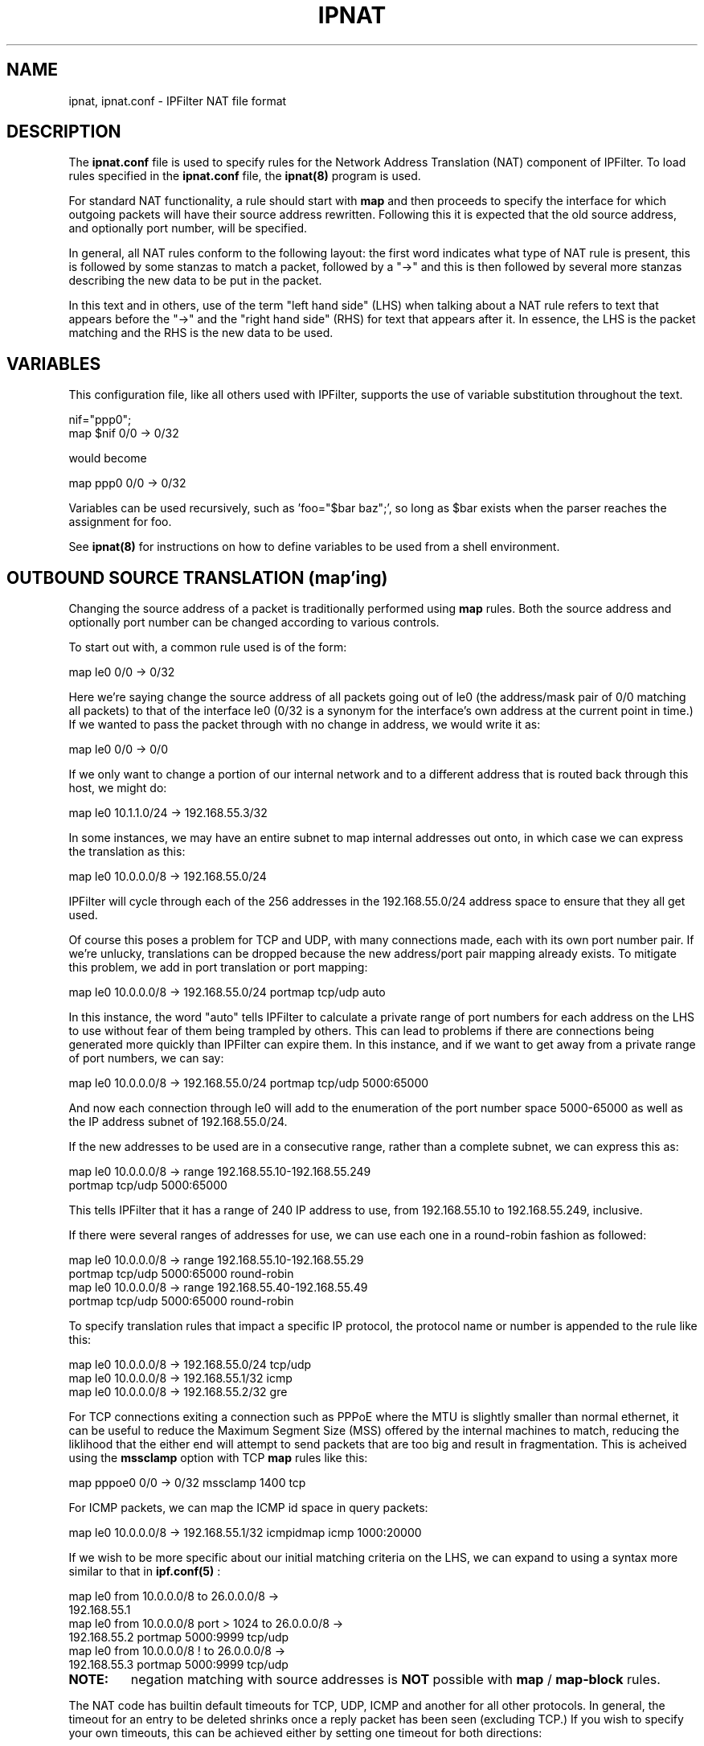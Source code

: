 .\"
.TH IPNAT 5
.SH NAME
ipnat, ipnat.conf \- IPFilter NAT file format
.SH DESCRIPTION
.PP
The
.B ipnat.conf
file is used to specify rules for the Network Address Translation (NAT)
component of IPFilter.  To load rules specified in the
.B ipnat.conf
file, the
.B ipnat(8)
program is used.
.PP
For standard NAT functionality, a rule should start with \fBmap\fP and then
proceeds to specify the interface for which outgoing packets will have their
source address rewritten.  Following this it is expected that the old source
address, and optionally port number, will be specified.
.PP
In general, all NAT rules conform to the following layout:
the first word indicates what type of NAT rule is present, this is followed
by some stanzas to match a packet, followed by a "->" and this is then
followed by several more stanzas describing the new data to be put in the
packet.
.PP
In this text and in others,
use of the term "left hand side" (LHS) when talking about a NAT rule refers
to text that appears before the "->" and the "right hand side" (RHS) for text
that appears after it.  In essence, the LHS is the packet matching and the
RHS is the new data to be used.
.SH VARIABLES
.PP
This configuration file, like all others used with IPFilter, supports the
use of variable substitution throughout the text.
.nf

nif="ppp0";
map $nif 0/0 -> 0/32
.fi
.PP
would become
.nf

map ppp0 0/0 -> 0/32
.fi
.PP
Variables can be used recursively, such as 'foo="$bar baz";', so long as
$bar exists when the parser reaches the assignment for foo.
.PP
See
.B ipnat(8)
for instructions on how to define variables to be used from a shell
environment.
.SH OUTBOUND SOURCE TRANSLATION (map'ing)
Changing the source address of a packet is traditionally performed using
.B map
rules.  Both the source address and optionally port number can be changed
according to various controls.
.PP
To start out with, a common rule used is of the form:
.nf

map le0 0/0 -> 0/32
.fi
.PP
Here we're saying change the source address of all packets going out of
le0 (the address/mask pair of 0/0 matching all packets) to that of the
interface le0 (0/32 is a synonym for the interface's own address at
the current point in time.)  If we wanted to pass the packet through
with no change in address, we would write it as:
.nf

map le0 0/0 -> 0/0
.fi
.PP
If we only want to change a portion of our internal network and to a
different address that is routed back through this host, we might do:
.nf

map le0 10.1.1.0/24 -> 192.168.55.3/32
.fi
.PP
In some instances, we may have an entire subnet to map internal addresses
out onto, in which case we can express the translation as this:
.nf

map le0 10.0.0.0/8 -> 192.168.55.0/24
.fi
.PP
IPFilter will cycle through each of the 256 addresses in the 192.168.55.0/24
address space to ensure that they all get used.
.PP
Of course this poses a problem for TCP and UDP, with many connections made,
each with its own port number pair.  If we're unlucky, translations can be
dropped because the new address/port pair mapping already exists.  To
mitigate this problem, we add in port translation or port mapping:
.nf

map le0 10.0.0.0/8 -> 192.168.55.0/24 portmap tcp/udp auto
.fi
.PP
In this instance, the word "auto" tells IPFilter to calculate a private
range of port numbers for each address on the LHS to use without fear
of them being trampled by others.  This can lead to problems if there are
connections being generated more quickly than IPFilter can expire them.
In this instance, and if we want to get away from a private range of
port numbers, we can say:
.nf

map le0 10.0.0.0/8 -> 192.168.55.0/24 portmap tcp/udp 5000:65000
.fi
.PP
And now each connection through le0 will add to the enumeration of
the port number space 5000-65000 as well as the IP address subnet
of 192.168.55.0/24.
.PP
If the new addresses to be used are in a consecutive range, rather
than a complete subnet, we can express this as:
.nf

map le0 10.0.0.0/8 -> range 192.168.55.10-192.168.55.249
                      portmap tcp/udp 5000:65000
.fi
.PP
This tells IPFilter that it has a range of 240 IP address to use, from
192.168.55.10 to 192.168.55.249, inclusive.
.PP
If there were several ranges of addresses for use, we can use each one
in a round-robin fashion as followed:
.nf

map le0 10.0.0.0/8 -> range 192.168.55.10-192.168.55.29
                      portmap tcp/udp 5000:65000 round-robin
map le0 10.0.0.0/8 -> range 192.168.55.40-192.168.55.49
                      portmap tcp/udp 5000:65000 round-robin
.fi
.PP
To specify translation rules that impact a specific IP protocol,
the protocol name or number is appended to the rule like this:
.nf

map le0 10.0.0.0/8 -> 192.168.55.0/24 tcp/udp
map le0 10.0.0.0/8 -> 192.168.55.1/32 icmp
map le0 10.0.0.0/8 -> 192.168.55.2/32 gre
.fi
.PP
For TCP connections exiting a connection such as PPPoE where the MTU is
slightly smaller than normal ethernet, it can be useful to reduce the
Maximum Segment Size (MSS) offered by the internal machines to match,
reducing the liklihood that the either end will attempt to send packets
that are too big and result in fragmentation.  This is acheived using the
.B mssclamp
option with TCP
.B map
rules like this:
.nf

map pppoe0 0/0 -> 0/32 mssclamp 1400 tcp
.fi
.PP
For ICMP packets, we can map the ICMP id space in query packets:
.nf

map le0 10.0.0.0/8 -> 192.168.55.1/32 icmpidmap icmp 1000:20000
.fi
.PP
If we wish to be more specific about our initial matching criteria on the
LHS, we can expand to using a syntax more similar to that in
.B ipf.conf(5)
:
.nf

map le0 from 10.0.0.0/8 to 26.0.0.0/8 ->
                      192.168.55.1
map le0 from 10.0.0.0/8 port > 1024 to 26.0.0.0/8 ->
                      192.168.55.2 portmap 5000:9999 tcp/udp
map le0 from 10.0.0.0/8 ! to 26.0.0.0/8 ->
                      192.168.55.3 portmap 5000:9999 tcp/udp
.fi
.TP
.B NOTE:
negation matching with source addresses is
.B NOT
possible with
.B map
/
.B map-block
rules.
.PP
The NAT code has builtin default timeouts for TCP, UDP, ICMP and another
for all other protocols.  In general, the timeout for an entry to be
deleted shrinks once a reply packet has been seen (excluding TCP.)
If you wish to specify your own timeouts, this can be achieved either
by setting one timeout for both directions:
.nf

map le0 0/0 -> 0/32 gre age 30
.fi
.PP
or setting a different timeout for the reply:
.nf

map le0 from any to any port = 53 -> 0/32 age 60/10 udp
.fi
.PP
A pressing problem that many people encounter when using NAT is that the
address protocol can be embedded inside an application's communication.
To address this problem, IPFilter provides a number of built-in proxies
for the more common trouble makers, such as FTP.  These proxies can be
used as follows:
.nf

map le0 0/0 -> 0/32 proxy port 21 ftp/tcp
.fi
.PP
In this rule, the word "proxy" tells us that we want to connect up this
translation with an internal proxy.  The "port 21" is an extra restriction
that requires the destination port number to be 21 if this rule is to be
activated.  The word "ftp" is the proxy identifier that the kernel will
try and resolve internally, "tcp" the protocol that packets must match.
.PP
See below for a list of proxies and their relative staus.
.PP
To associate NAT rules with filtering rules, it is possible to set and
match tags during either inbound or outbound processing.  At present the
tags for forwarded packets are not preserved by forwarding, so once the
packet leaves IPFilter, the tag is forgotten.  For
.B map
rules, we can match tags set by filter rules like this:
.nf

map le0 0/0 -> 0/32 proxy portmap 5000:5999 tag lan1 tcp
.fi
.PP
This would be used with "pass out" rules that includes a stanza such
as "set-tag (nat = lan1)".
.PP
If the interface in which packets are received is different from the
interface on which packets are sent out, then the translation rule needs
to be written to take this into account:
.nf

map hme0,le0 0/0 -> 0/32
.fi
.PP
Although this might seem counterintuitive, the interfaces when listed
in rules for
.B ipnat.conf
are always in the
.I inbound
,
.I outbound
order.  In this case, hme0 would be the return interface and le0 would be
the outgoing interface.  If you wish to allow return packets on any
interface, the correct syntax to use would be:
.nf

map *,le0 0/0 -> 0/32
.fi
.LP
A special variant of
.B map
rules exists, called
.B map-block.
This command is intended for use when there is a large network to be mapped
onto a smaller network, where the difference in netmasks is upto 14 bits
difference in size.  This is achieved by dividing the address space and
port space up to ensure that each source address has its own private range
of ports to use.  For example, this rule:
.nf

map-block ppp0 172.192.0.0/16 -> 209.1.2.0/24 ports auto
.fi
.PP
would result in 172.192.0.0/24 being mapped to 209.1.2.0/32
with each address, from 172.192.0.0 to 172.192.0.255 having 252 ports of its
own.  As opposed to the above use of \fBmap\fP, if for some reason the user
of (say) 172.192.0.2 wanted 260 simultaneous connections going out, they would
be limited to 252 with \fBmap-block\fP but would just \fImove on\fP to the next
IP address with the \fBmap\fP command.
.SS Extended matching
.PP
If it is desirable to match on both the source and destination of a packet
before applying an address translation to it, this can be achieved by using
the same from-to syntax as is used in \fBipf.conf\fP(5).  What follows
applies equally to the
.B map
rules discussed above and
.B rdr
rules discussed below.  A simple example is as follows:
.nf

map bge0 from 10.1.0.0/16 to 192.168.1.0/24 -> 172.12.1.4
.fi
.PP
This would only match packets that are coming from hosts that have a source
address matching 10.1.0.0/16 and a destination matching 192.168.1.0/24.
This can be expanded upon with ports for TCP like this:
.nf

rdr bge0 from 10.1.0.0/16 to any port = 25 -> 127.0.0.1 port 2501 tcp
.fi
.PP
Where only TCP packets from 10.1.0.0/16 to port 25 will be redirected to
port 2501.
.PP
As with \fBipf.conf\fR(5), if we have a large set of networks or addresses
that we would like to match up with then we can define a pool using
\fBippool\fR(8) in \fBippool.conf\fR(5) and then refer to it in an
\fBipnat\fR rule like this:
.nf

map bge0 from pool/100 to any port = 25 -> 127.0.0.1 port 2501 tcp
.fi
.TP
.B NOTE:
In this situation, the rule is considered to have a netmask of "0" and
thus is looked at last, after any rules with /16's or /24's in them,
.I even if
the defined pool only has /24's or /32's.  Pools may also be used
.I wherever
the from-to syntax in \fBipnat.conf\fR(5) is allowed.
.SH INBOUND DESTINATION TRANSLATION (redirection)
.PP
Redirection of packets is used to change the destination fields in a packet
and is supported for packets that are moving \fIin\fP on a network interface.
While the same general syntax for
.B map
rules is supported, there are differences and limitations.
.PP
Firstly, by default all redirection rules target a single IP address, not
a network or range of network addresses, so a rule written like this:
.nf

rdr le0 0/0 -> 192.168.1.0
.fi
.PP
Will not spread packets across all 256 IP addresses in that class C network.
If you were to try a rule like this:
.nf

rdr le0 0/0 -> 192.168.1.0/24
.fi
.PP
then you will receive a parsing error.
.PP
The from-to source-destination matching used with
.B map
rules can be used with rdr rules, along with negation, however the
restriction moves - only a source address match can be negated:
.nf

rdr le0 from 1.1.0.0/16 to any -> 192.168.1.3
rdr le0 ! from 1.1.0.0/16 to any -> 192.168.1.4
.fi
.PP
If there is a consective set of addresses you wish to spread the packets
over, then this can be done in one of two ways, the word "range" optional
to preserve:
.nf

rdr le0 0/0 -> 192.168.1.1 - 192.168.1.5
rdr le0 0/0 -> range 192.168.1.1 - 192.168.1.5
.fi
.PP
If there are only two addresses to split the packets across, the
recommended method is to use a comma (",") like this:
.nf

rdr le0 0/0 -> 192.168.1.1,192.168.1.2
.fi
.PP
If there is a large group of destination addresses that are somewhat
disjoint in nature, we can cycle through them using a
.B round-robin
technique like this:
.nf

rdr le0 0/0 -> 192.168.1.1,192.168.1.2 round-robin
rdr le0 0/0 -> 192.168.1.5,192.168.1.7 round-robin
rdr le0 0/0 -> 192.168.1.9 round-robin
.fi
.PP
If there are a large number of redirect rules and hosts being targetted
then it may be desirable to have all those from a single source address
be targetted at the same destination address.  To achieve this, the
word
.B sticky
is appended to the rule like this:
.nf

rdr le0 0/0 -> 192.168.1.1,192.168.1.2 sticky
rdr le0 0/0 -> 192.168.1.5,192.168.1.7 round-robin sticky
rdr le0 0/0 -> 192.168.1.9 round-robin sticky
.fi
.PP
The
.B sticky
feature can only be combined with
.B round-robin
and the use of comma.
.PP
For TCP and UDP packets, it is possible to both match on the destiantion
port number and to modify it.  For example, to change the destination port
from 80 to 3128, we would use a rule like this:
.nf

rdr de0 0/0 port 80 -> 127.0.0.1 port 3128 tcp
.fi
.PP
If a range of ports is given on the LHS and a single port is given on the
RHS, the entire range of ports is moved.  For example, if we had this:
.nf

rdr le0 0/0 port 80-88 -> 127.0.0.1 port 3128 tcp
.fi
.PP
then port 80 would become 3128, port 81 would become 3129, etc.  If we
want to redirect a number of different pots to just a single port, an
equals sign ("=") is placed before the port number on the RHS like this:
.nf

rdr le0 0/0 port 80-88 -> 127.0.0.1 port = 3128 tcp
.fi
.PP
In this case, port 80 goes to 3128, port 81 to 3128, etc.
.PP
As with
.B map
rules, it is possible to manually set a timeout using the
.B age
option, like this:
.nf

rdr le0 0/0 port 53 -> 127.0.0.1 port 10053 udp age 5/5
.fi
.PP
The use of proxies is not restricted to
.B map
rules and outbound sessions.  Proxies can also be used with redirect
rules, although the syntax is slightly different:
.nf

rdr ge0 0/0 port 21 -> 127.0.0.1 port 21 tcp proxy ftp
.fi
.PP
For
.B rdr
rules, the interfaces supplied are in the same order as
.B map
rules - input first, then output.  In situations where the outgoing interface
is not certain, it is also possible to use a wildcard ("*") to effect a match
on any interface.
.nf

rdr le0,* 0/0 -> 192.168.1.0
.fi
.PP
A single rule, with as many options set as possible would look something like
this:
.nf

rdr le0,ppp0 9.8.7.6/32 port 80 -> 1.1.1.1,1.1.1.2 port 80 tcp
    round-robin frag age 40/40 sticky mssclamp 1000 tag tagged
.fi
.SH REWRITING SOURCE AND DESTINATION
.PP
Whilst the above two commands provide a lot of flexibility in changing
addressing fields in packets, often it can be of benefit to translate
\fIboth\fP source \fBand\fR destination at the same time or to change
the source address on input or the destination address on output.
Doing all of these things can be accomplished using
.B rewrite
NAT rules.
.PP
A
.B rewrite
rule requires the same level of packet matching as before, protocol and
source/destination information but in addition allows either
.B in
or
.B out
to be specified like this:
.nf

rewrite in on ppp0 proto tcp from any to any port = 80 ->
	src 0/0 dst 127.0.0.1,3128;
rewrite out on ppp0 from any to any ->
	src 0/32 dst 10.1.1.0/24;
.fi
.PP
On the RHS we can specify both new source and destination information to place
into the packet being sent out.  As with other rules used in
\fBipnat.conf\fR, there are shortcuts syntaxes available to use the original
address information (\fB0/0\fR) and the address associated with the network
interface (\fB0/32\fR.)  For TCP and UDP, both address and port information
can be changed.  At present it is only possible to specify either a range of
port numbers to be used (\fBX-Y\fR) or a single port number (\fB= X\fR) as
follows:
.nf

rewrite in on le0 proto tcp from any to any port = 80 ->
	src 0/0,2000-20000 dst 127.0.0.1,port = 3128;
.fi
.PP
There are four fields that are stepped through in enumerating the number
space available for creating a new destination:
.LP
source address
.LP
source port
.LP
destination address
.LP
destination port
.PP
If one of these happens to be a static then it will be skipped and the next
one incremented.  As an example:
.nf

rewrite out on le0 proto tcp from any to any port = 80 ->
	src 1.0.0.0/8,5000-5999 dst 2.0.0.0/24,6000-6999;
.fi
.PP
The translated packets would be:
.LP
1st src=1.0.0.1,5000 dst=2.0.0.1,6000
.LP
2nd src=1.0.0.2,5000 dst=2.0.0.1,6000
.LP
3rd src=1.0.0.2,5001 dst=2.0.0.1,6000
.LP
4th src=1.0.0.2,5001 dst=2.0.0.2,6000
.LP
5th src=1.0.0.2,5001 dst=2.0.0.2,6001
.LP
6th src=1.0.0.3,5001 dst=2.0.0.2,6001
.PP
and so on.
.PP
As with
.B map
rules, it is possible to specify a range of addresses by including the word
\fIrange\fR before the addresses:
.nf

rewrite from any to any port = 80 ->
	src 1.1.2.3 - 1.1.2.6 dst 2.2.3.4 - 2.2.3.6;
.fi
.SH DIVERTING PACKETS
.PP
If you'd like to send packets to a UDP socket rather than just another
computer to be decapsulated, this can be achieved using a
.B divert
rule.
.PP
Divert rules can be used with both inbound and outbound packet
matching however the rule
.B must
specify host addresses for the outer packet, not ranges of addresses
or netmasks, just single addresses.
Additionally the syntax must supply required information for UDP.
An example of what a divert rule looks ike is as follows:
.nf

divert in on le0 proto udp from any to any port = 53 ->
	src 192.1.1.1,54 dst 192.168.1.22.1,5300;
.fi
.PP
On the LHS is a normal set of matching capabilities but on the RHS it is
a requirement to specify both the source and destination addresses and
ports.
.PP
As this feature is intended to be used with targetting packets at sockets
and not IPFilter running on other systems, there is no rule provided to
\fIundivert\fR packets.
.TP
.B NOTE:
Diverted packets \fImay\fP be fragmented if the addition of the
encapsulating IP header plus UDP header causes the packet to exceed
the size allowed by the outbound network interface.  At present it is
not possible to cause Path MTU discovery to happen as this feature
is intended to be transparent to both endpoints.
.B Path MTU Discovery
If Path MTU discovery is being used and the "do not fragment" flag
is set in packets to be encapsulated, an ICMP error message will
be sent back to the sender if the new packet would need to be
fragmented.
.SH COMMON OPTIONS
This section deals with options that are available with all rules.
.TP
.B purge
When the purge keyword is added to the end of a NAT rule, it will
cause all of the active NAT sessions to be removed when the rule
is removed as an individual operation. If all of the NAT rules
are flushed out, it is expected that the operator will similarly
flush the NAT table and thus NAT sessions are not removed when the
NAT rules are flushed out.
.SH RULE ORDERING
.PP
.B NOTE:
Rules in
.B ipnat.conf
are read in sequentially as listed and loaded into the kernel in this
fashion
.B BUT
packet matching is done on \fBnetmask\fR, going from 32 down to 0.
If a rule uses
.B pool
or
.B hash
to reference a set of addresses or networks, the netmask value for
these fields is considered to be "0".
So if your
.B ipnat.conf
has the following rules:
.nf

rdr le0 192.0.0.0/8 port 80 -> 127.0.0.1 3132 tcp
rdr le0 192.2.0.0/16 port 80 -> 127.0.0.1 3131 tcp
rdr le0 from any to pool/100 port 80 -> 127.0.0.1 port 3130 tcp
rdr le0 192.2.2.0/24 port 80 -> 127.0.0.1 3129 tcp
rdr le0 192.2.2.1 port 80 -> 127.0.0.1 3128 tcp
.fi
.PP
then the rule with 192.2.2.1 will match \fBfirst\fR, regardless of where
it appears in the ordering of the above rules.  In fact, the order in
which they would be used to match a packet is:
.nf

rdr le0 192.2.2.1 port 80 -> 127.0.0.1 3128 tcp
rdr le0 192.2.2.0/24 port 80 -> 127.0.0.1 3129 tcp
rdr le0 192.2.0.0/16 port 80 -> 127.0.0.1 3131 tcp
rdr le0 192.0.0.0/8 port 80 -> 127.0.0.1 3132 tcp
rdr le0 from any to pool/100 port 80 -> 127.0.0.1 port 3130 tcp
.fi
.PP
where the first line is actually a /32.
.PP
If your
.B ipnat.conf
file has entries with matching target fields (source address for
.B map
rules and destination address for
.B rdr
rules), then the ordering in the
.B ipnat.conf
file does matter.  So if you had the following:
.nf

rdr le0 from 1.1.0.0/16 to 192.2.2.1 port 80 -> 127.0.0.1 3129 tcp
rdr le0 from 1.1.1.0/24 to 192.2.2.1 port 80 -> 127.0.0.1 3128 tcp
.fi
.PP
Then no packets will match the 2nd rule, they'll all match the first.
.SH IPv6
.PP
In all of the examples above, where an IPv4 address is present, an IPv6
address can also be used. All rules must use either IPv4 addresses with
both halves of the NAT rule or IPv6 addresses for both halves. Mixing
IPv6 addresses with IPv4 addresses, in a single rule, will result in an
error.
.PP
For shorthand notations such as "0/32", the equivalent for IPv6 is
"0/128". IPFilter will treat any netmask greater than 32 as an
implicit direction that the address should be IPv6, not IPv4.
To be unambiguous with 0/0, for IPv6 use ::0/0.
.SH KERNEL PROXIES
.PP
IP Filter comes with a few, simple, proxies built into the code that is loaded
into the kernel to allow secondary channels to be opened without forcing the
packets through a user program.  The current state of the proxies is listed
below, as one of three states:
.HP
Aging - protocol is roughly understood from
the time at which the proxy was written but it is not well tested or
maintained;
.HP
Developmental - basic functionality exists, works most of the time but
may be problematic in extended real use;
.HP
Experimental - rough support for the protocol at best, may or may not
work as testing has been at best sporadic, possible large scale changes
to the code in order to properly support the protocol.
.HP
Mature - well tested, protocol is properly
understood by the proxy;
.PP
The currently compiled in proxy list is as follows:
.TP
FTP - Mature
(map ... proxy port ftp ftp/tcp)
.TP
IRC - Experimental
(proxy port 6667 irc/tcp)
.TP
rpcbind - Experimental
.TP
PPTP - Experimental
.TP
H.323 - Experimental
(map ... proxy port 1720 h323/tcp)
.TP
Real Audio (PNA) - Aging
.TP
DNS - Developmental
(map ... proxy port 53 dns/udp { block .cnn.com; })
.TP
IPsec - Developmental
(map ... proxy port 500 ipsec/tcp)
.TP
netbios - Experimental
.TP
R-command - Mature
(map ... proxy port shell rcmd/tcp)
.SH KERNEL PROXIES
.SH FILES
/dev/ipnat
.br
/etc/protocols
.br
/etc/services
.br
/etc/hosts
.SH SEE ALSO
ipnat(4), hosts(5), ipf(5), services(5), ipf(8), ipnat(8)
